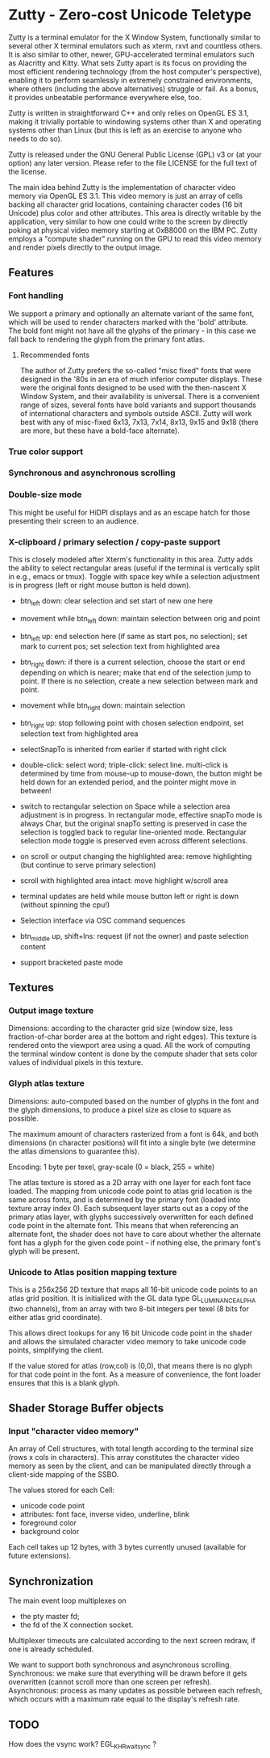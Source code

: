 * Zutty - Zero-cost Unicode Teletype

Zutty is a terminal emulator for the X Window System, functionally
similar to several other X terminal emulators such as xterm, rxvt and
countless others. It is also similar to other, newer, GPU-accelerated
terminal emulators such as Alacritty and Kitty. What sets Zutty apart
is its focus on providing the most efficient rendering technology
(from the host computer's perspective), enabling it to perform
seamlessly in extremely constrained environments, where others
(including the above alternatives) struggle or fail. As a bonus, it
provides unbeatable performance everywhere else, too.

Zutty is written in straightforward C++ and only relies on OpenGL ES
3.1, making it trivially portable to windowing systems other than X
and operating systems other than Linux (but this is left as an
exercise to anyone who needs to do so).

Zutty is released under the GNU General Public License (GPL) v3 or (at
your option) any later version. Please refer to the file LICENSE for
the full text of the license.

The main idea behind Zutty is the implementation of character video
memory via OpenGL ES 3.1. This video memory is just an array of cells
backing all character grid locations, containing character codes (16
bit Unicode) plus color and other attributes. This area is directly
writable by the application, very similar to how one could write to
the screen by directly poking at physical video memory starting at
0xB8000 on the IBM PC. Zutty employs a "compute shader" running on the
GPU to read this video memory and render pixels directly to the output
image.

** Features

*** Font handling

We support a primary and optionally an alternate variant of the same
font, which will be used to render characters marked with the 'bold'
attribute. The bold font might not have all the glyphs of the
primary - in this case we fall back to rendering the glyph from the
primary font atlas.

**** Recommended fonts

The author of Zutty prefers the so-called "misc fixed" fonts that were
designed in the '80s in an era of much inferior computer displays.
These were the original fonts designed to be used with the
then-nascent X Window System, and their availability is universal.
There is a convenient range of sizes, several fonts have bold variants
and support thousands of international characters and symbols outside
ASCII. Zutty will work best with any of misc-fixed 6x13, 7x13, 7x14,
8x13, 9x15 and 9x18 (there are more, but these have a bold-face
alternate).

*** True color support
*** Synchronous and asynchronous scrolling
*** Double-size mode

This might be useful for HiDPI displays and as an escape hatch for
those presenting their screen to an audience.

*** X-clipboard / primary selection / copy-paste support

This is closely modeled after Xterm's functionality in this area.
Zutty adds the ability to select rectangular areas (useful if the
terminal is vertically split in e.g., emacs or tmux). Toggle with
space key while a selection adjustment is in progress (left or right
mouse button is held down).

- btn_left down: clear selection and set start of new one here

- movement while btn_left down: maintain selection between orig and
  point

- btn_left up: end selection here (if same as start pos, no
  selection); set mark to current pos; set selection text from
  highlighted area

- btn_right down: if there is a current selection, choose the start or
  end depending on which is nearer; make that end of the selection
  jump to point. If there is no selection, create a new selection
   between mark and point.

- movement while btn_right down: maintain selection

- btn_right up: stop following point with chosen selection endpoint,
  set selection text from highlighted area

- selectSnapTo is inherited from earlier if started with right click

- double-click: select word; triple-click: select line.
  multi-click is determined by time from mouse-up to mouse-down, the
  button might be held down for an extended period, and the pointer
  might move in between!

- switch to rectangular selection on Space while a selection area
  adjustment is in progress. In rectangular mode, effective snapTo
  mode is always Char, but the original snapTo setting is preserved in
  case the selection is toggled back to regular line-oriented mode.
  Rectangular selection mode toggle is preserved even across different
  selections.

- on scroll or output changing the highlighted area: remove
  highlighting (but continue to serve primary selection)

- scroll with highlighted area intact: move highlight w/scroll area

- terminal updates are held while mouse button left or right is down
  (without spinning the cpu!)

- Selection interface via OSC command sequences

- btn_middle up, shift+Ins: request (if not the owner) and paste
  selection content

- support bracketed paste mode

** Textures

*** Output image texture

Dimensions: according to the character grid size (window size, less
fraction-of-char border area at the bottom and right edges). This
texture is rendered onto the viewport area using a quad. All the work
of computing the terminal window content is done by the compute shader
that sets color values of individual pixels in this texture.

*** Glyph atlas texture

Dimensions: auto-computed based on the number of glyphs in the font
and the glyph dimensions, to produce a pixel size as close to square
as possible.

The maximum amount of characters rasterized from a font is 64k, and
both dimensions (in character positions) will fit into a single byte
(we determine the atlas dimensions to guarantee this).

Encoding: 1 byte per texel, gray-scale (0 = black, 255 = white)

The atlas texture is stored as a 2D array with one layer for each font
face loaded. The mapping from unicode code point to atlas grid
location is the same across fonts, and is determined by the primary
font (loaded into texture array index 0). Each subsequent layer starts
out as a copy of the primary atlas layer, with glyphs successively
overwritten for each defined code point in the alternate font. This
means that when referencing an alternate font, the shader does not
have to care about whether the alternate font has a glyph for the
given code point -- if nothing else, the primary font's glyph will be
present.

*** Unicode to Atlas position mapping texture

This is a 256x256 2D texture that maps all 16-bit unicode code points
to an atlas grid position. It is initialized with the GL data type
GL_LUMINANCE_ALPHA (two channels), from an array with two 8-bit
integers per texel (8 bits for either atlas grid coordinate).

This allows direct lookups for any 16 bit Unicode code point in the
shader and allows the simulated character video memory to take unicode
code points, simplifying the client.

If the value stored for atlas (row,col) is (0,0), that means there is
no glyph for that code point in the font. As a measure of convenience,
the font loader ensures that this is a blank glyph.

** Shader Storage Buffer objects

*** Input "character video memory"

An array of Cell structures, with total length according to the
terminal size (rows x cols in characters). This array constitutes the
character video memory as seen by the client, and can be manipulated
directly through a client-side mapping of the SSBO.

The values stored for each Cell:
- unicode code point
- attributes: font face, inverse video, underline, blink
- foreground color
- background color

Each cell takes up 12 bytes, with 3 bytes currently unused (available
for future extensions).

** Synchronization

The main event loop multiplexes on
- the pty master fd;
- the fd of the X connection socket.

Multiplexer timeouts are calculated according to the next screen
redraw, if one is already scheduled.

We want to support both synchronous and asynchronous scrolling.
Synchronous: we make sure that everything will be drawn before it gets
overwritten (cannot scroll more than one screen per refresh).
Asynchronous: process as many updates as possible between each
refresh, which occurs with a maximum rate equal to the display's
refresh rate.

** TODO

How does the vsync work?
EGL_KHR_wait_sync ?
